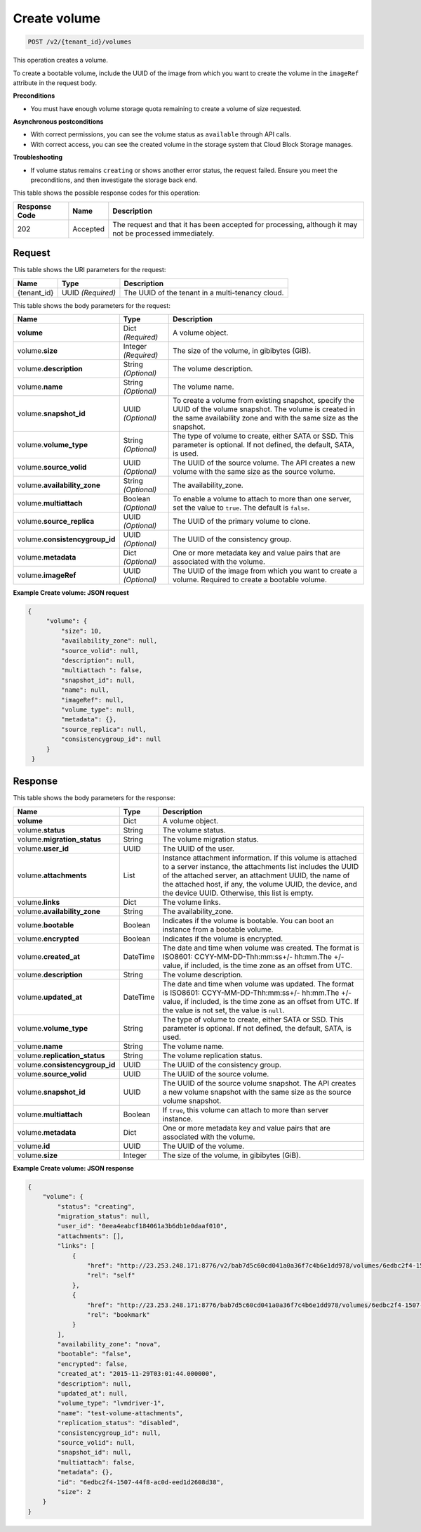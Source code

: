 
.. _post-create-volume-v2:

Create volume
^^^^^^^^^^^^^^^^^^^^^^^^^^^^^^^^^^^^^^^^^^^^^^^^^^^^^^^^^^^^^^^^^^^^^^^^^^^^^^^^

.. code::

    POST /v2/{tenant_id}/volumes

This operation creates a volume.

To create a bootable volume, include the UUID of the image from which you want to 
create the volume in the ``imageRef`` attribute in the request body.

**Preconditions**

-   You must have enough volume storage quota remaining to create a volume of size requested.

**Asynchronous postconditions**

-   With correct permissions, you can see the volume status as ``available`` through API calls.

-   With correct access, you can see the created volume in the storage system that Cloud Block Storage manages.

**Troubleshooting**

-   If volume status remains ``creating`` or shows another error status, the request failed. Ensure you meet 
    the preconditions, and then investigate the storage back end.








This table shows the possible response codes for this operation:


+--------------------------+-------------------------+-------------------------+
|Response Code             |Name                     |Description              |
+==========================+=========================+=========================+
|202                       |Accepted                 |The request and that it  |
|                          |                         |has been accepted for    |
|                          |                         |processing, although it  |
|                          |                         |may not be processed     |
|                          |                         |immediately.             |
+--------------------------+-------------------------+-------------------------+


Request
""""""""""""""""




This table shows the URI parameters for the request:

+--------------------------+-------------------------+-------------------------+
|Name                      |Type                     |Description              |
+==========================+=========================+=========================+
|{tenant_id}               |UUID *(Required)*        |The UUID of the tenant in|
|                          |                         |a                        |
|                          |                         |multi-tenancy cloud.     |
+--------------------------+-------------------------+-------------------------+





This table shows the body parameters for the request:

+--------------------------+-------------------------+-------------------------+
|Name                      |Type                     |Description              |
+==========================+=========================+=========================+
|**volume**                |Dict *(Required)*        |A volume object.         |
+--------------------------+-------------------------+-------------------------+
|volume.\ **size**         |Integer *(Required)*     |The size of the volume,  |
|                          |                         |in gibibytes (GiB).      |  
+--------------------------+-------------------------+-------------------------+
|volume.\                  |String *(Optional)*      |The volume description.  |
|**description**           |                         |                         |
+--------------------------+-------------------------+-------------------------+
|volume.\                  |String *(Optional)*      |The volume name.         |
|**name**                  |                         |                         |
+--------------------------+-------------------------+-------------------------+
|volume.\                  |UUID *(Optional)*        |To create a volume from  |
|**snapshot_id**           |                         |existing snapshot,       |
|                          |                         |specify the UUID of the  |
|                          |                         |volume snapshot. The     |
|                          |                         |volume is created in the |
|                          |                         |same availability zone   |
|                          |                         |and with the same size   |
|                          |                         |as the snapshot.         |
+--------------------------+-------------------------+-------------------------+
|volume.\                  |String *(Optional)*      |The type of volume to    |
|**volume_type**           |                         |create, either SATA or   |
|                          |                         |SSD. This parameter is   |
|                          |                         |optional. If not         |
|                          |                         |defined, the default,    |
|                          |                         |SATA, is used.           |
+--------------------------+-------------------------+-------------------------+
|volume.\                  |UUID *(Optional)*        |The UUID of the source   |
|**source_volid**          |                         |volume. The API creates  |
|                          |                         |a new volume with the    |
|                          |                         |same size as the source  |
|                          |                         |volume.                  |
+--------------------------+-------------------------+-------------------------+
|volume.\                  |String *(Optional)*      |The availability_zone.   |
|**availability_zone**     |                         |                         |
+--------------------------+-------------------------+-------------------------+
|volume.\                  |Boolean *(Optional)*     |To enable a volume to    |
|**multiattach**           |                         |attach to more than one  |
|                          |                         |server, set the value to |
|                          |                         |``true``. The default is |
|                          |                         |``false``.               |
+--------------------------+-------------------------+-------------------------+
|volume.\                  |UUID    *(Optional)*     |The UUID of the primary  |
|**source_replica**        |                         |volume to clone.         |
+--------------------------+-------------------------+-------------------------+
|volume.\                  |UUID    *(Optional)*     |The UUID of the          |
|**consistencygroup_id**   |                         |consistency group.       |
+--------------------------+-------------------------+-------------------------+
|volume.\                  |Dict   *(Optional)*      |One or more metadata key |
|**metadata**              |                         |and value pairs that are |
|                          |                         |associated with the      |
|                          |                         |volume.                  |
+--------------------------+-------------------------+-------------------------+
|volume.\                  |UUID *(Optional)*        |The UUID of the image    |
|**imageRef**              |                         |from which you want to   |
|                          |                         |create a volume.         |
|                          |                         |Required to create a     |
|                          |                         |bootable volume.         |
+--------------------------+-------------------------+-------------------------+







**Example Create volume: JSON request**


.. code::

   {
        "volume": {
            "size": 10,
            "availability_zone": null,
            "source_volid": null,
            "description": null,
            "multiattach ": false,
            "snapshot_id": null,
            "name": null,
            "imageRef": null,
            "volume_type": null,
            "metadata": {},
            "source_replica": null,
            "consistencygroup_id": null
        }
    }   





Response
""""""""""""""""


This table shows the body parameters for the response:

+--------------------------+-------------------------+-------------------------+
|Name                      |Type                     |Description              |
+==========================+=========================+=========================+
|**volume**                |Dict                     |A volume object.         |
+--------------------------+-------------------------+-------------------------+
|volume.\ **status**       |String                   |The volume status.       |
+--------------------------+-------------------------+-------------------------+
|volume.\                  |String                   |The volume migration     |
|**migration_status**      |                         |status.                  |                   
+--------------------------+-------------------------+-------------------------+
|volume.\ **user_id**      |UUID                     |The UUID of the user.    |
+--------------------------+-------------------------+-------------------------+
|volume.\                  |List                     |Instance attachment      |
|**attachments**           |                         |information.             |
|                          |                         |If this volume is        |
|                          |                         |attached to a server     |
|                          |                         |instance, the            |
|                          |                         |attachments list includes|
|                          |                         |the UUID of the attached |
|                          |                         |server, an attachment    |
|                          |                         |UUID, the name of the    |
|                          |                         |attached host, if any,   |
|                          |                         |the volume UUID, the     |
|                          |                         |device, and the device   |
|                          |                         |UUID. Otherwise, this    |
|                          |                         |list is empty.           |                   
+--------------------------+-------------------------+-------------------------+
|volume.\ **links**        |Dict                     |The volume links.        |
+--------------------------+-------------------------+-------------------------+
|volume.\                  |String                   |The availability_zone.   |
|**availability_zone**     |                         |                         |
+--------------------------+-------------------------+-------------------------+
|volume.\                  |Boolean                  |Indicates if the volume  |
|**bootable**              |                         |is bootable. You can boot|
|                          |                         |an instance from a       |
|                          |                         |bootable volume.         |
+--------------------------+-------------------------+-------------------------+
|volume.\                  |Boolean                  |Indicates if the volume  |
|**encrypted**             |                         |is encrypted.            |
+--------------------------+-------------------------+-------------------------+
|volume.\                  |DateTime                 |The date and time when   |
|**created_at**            |                         |volume was created. The  |
|                          |                         |format is ISO8601:       |
|                          |                         |CCYY-MM-DD-Thh:mm:ss+/-  |
|                          |                         |hh:mm.The +/- value, if  |
|                          |                         |included, is the time    |
|                          |                         |zone as an offset from   |
|                          |                         |UTC.                     |
+--------------------------+-------------------------+-------------------------+
|volume.\                  |String                   |The volume description.  |
|**description**           |                         |                         |
+--------------------------+-------------------------+-------------------------+ 
|volume.\                  |DateTime                 |The date and time when   |
|**updated_at**            |                         |volume was updated. The  |
|                          |                         |format is ISO8601:       |
|                          |                         |CCYY-MM-DD-Thh:mm:ss+/-  |
|                          |                         |hh:mm.The +/- value, if  |
|                          |                         |included, is the time    |
|                          |                         |zone as an offset from   |
|                          |                         |UTC. If the value is not |
|                          |                         |set, the value is        |
|                          |                         |``null``.                |
+--------------------------+-------------------------+-------------------------+ 
|volume.\                  |String                   |The type of volume to    |
|**volume_type**           |                         |create, either SATA or   |
|                          |                         |SSD. This parameter is   |
|                          |                         |optional. If not         |
|                          |                         |defined, the default,    |
|                          |                         |SATA, is used.           |
+--------------------------+-------------------------+-------------------------+
|volume.\                  |String                   |The volume name.         |
|**name**                  |                         |                         |
+--------------------------+-------------------------+-------------------------+
|volume.\                  |String                   |The volume replication   |
|**replication_status**    |                         |status.                  |
+--------------------------+-------------------------+-------------------------+
|volume.\                  |UUID                     |The UUID of the          |
|**consistencygroup_id**   |                         |consistency group.       |
+--------------------------+-------------------------+-------------------------+
|volume.\                  |UUID                     |The UUID of the source   |
|**source_volid**          |                         |volume.                  |
+--------------------------+-------------------------+-------------------------+
|volume.\                  |UUID                     |The UUID of the source   |
|**snapshot_id**           |                         |volume snapshot. The API |
|                          |                         |creates a new volume     |
|                          |                         |snapshot with the same   |
|                          |                         |size as the source volume|
|                          |                         |snapshot.                |
+--------------------------+-------------------------+-------------------------+
|volume.\                  |Boolean                  |If ``true``, this volume |
|**multiattach**           |                         |can attach to more than  |
|                          |                         |server instance.         |
+--------------------------+-------------------------+-------------------------+
|volume.\                  |Dict                     |One or more metadata key |
|**metadata**              |                         |and value pairs that are |
|                          |                         |associated with the      |
|                          |                         |volume.                  |
+--------------------------+-------------------------+-------------------------+
|volume.\                  |UUID                     |The UUID of the volume.  |
|**id**                    |                         |                         |
+--------------------------+-------------------------+-------------------------+
|volume.\ **size**         |Integer                  |The size of the volume,  |
|                          |                         |in gibibytes (GiB).      |  
+--------------------------+-------------------------+-------------------------+


**Example Create volume: JSON response**


.. code::

    {
        "volume": {
            "status": "creating",
            "migration_status": null,
            "user_id": "0eea4eabcf184061a3b6db1e0daaf010",
            "attachments": [],
            "links": [
                {
                    "href": "http://23.253.248.171:8776/v2/bab7d5c60cd041a0a36f7c4b6e1dd978/volumes/6edbc2f4-1507-44f8-ac0d-eed1d2608d38",
                    "rel": "self"
                },
                {
                    "href": "http://23.253.248.171:8776/bab7d5c60cd041a0a36f7c4b6e1dd978/volumes/6edbc2f4-1507-44f8-ac0d-eed1d2608d38",
                    "rel": "bookmark"
                }
            ],
            "availability_zone": "nova",
            "bootable": "false",
            "encrypted": false,
            "created_at": "2015-11-29T03:01:44.000000",
            "description": null,
            "updated_at": null,
            "volume_type": "lvmdriver-1",
            "name": "test-volume-attachments",
            "replication_status": "disabled",
            "consistencygroup_id": null,
            "source_volid": null,
            "snapshot_id": null,
            "multiattach": false,
            "metadata": {},
            "id": "6edbc2f4-1507-44f8-ac0d-eed1d2608d38",
            "size": 2
        }
    }


.. _Next Generation Cloud Servers Developer Guide: https://developer.rackspace.com/docs/cloud-servers/v2/developer-guide/#put-attach-volume-to-server-servers-server-id-os-volume-attachments